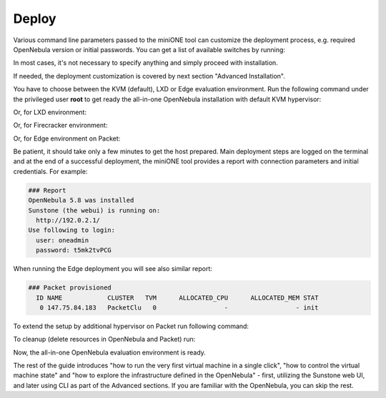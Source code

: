 .. _deploy:

======
Deploy
======

Various command line parameters passed to the miniONE tool can customize the deployment process, e.g. required OpenNebula version or initial passwords. You can get a list of available switches by running:

.. prompt:: bash # auto

    # bash minione --help

In most cases, it's not necessary to specify anything and simply proceed with installation.

If needed, the deployment customization is covered by next section "Advanced Installation".

You have to choose between the KVM (default), LXD or Edge evaluation environment. Run the following command under the privileged user **root** to get ready the all-in-one OpenNebula installation with default KVM hypervisor:

.. prompt:: bash # auto

    # bash minione


Or, for LXD environment:

.. prompt:: bash # auto

    # bash minione --lxd

Or, for Firecracker environment:

.. prompt:: bash # auto

    # bash minione --firecracker

Or, for Edge environment on Packet:

.. prompt:: bash # auto

    # bash minione --edge packet --edge-packet-token [token] --edge-packet-project [project]


Be patient, it should take only a few minutes to get the host prepared. Main deployment steps are logged on the terminal and at the end of a successful deployment, the miniONE tool provides a report with connection parameters and initial credentials. For example:

.. code::

    ### Report
    OpenNebula 5.8 was installed
    Sunstone (the webui) is running on:
      http://192.0.2.1/
    Use following to login:
      user: oneadmin
      password: t5mk2tvPCG

When running the Edge deployment you will see also similar report:

.. code::

    ### Packet provisioned
      ID NAME            CLUSTER   TVM      ALLOCATED_CPU      ALLOCATED_MEM STAT
       0 147.75.84.183   PacketClu   0                  -                  - init

To extend the setup by additional hypervisor on Packet run following command:

.. prompt:: bash # auto

    # bash minione --edge packet --node --edge-packet-token [<token>] --edge-packet-project [<project>]

To cleanup (delete resources in OpenNebula and Packet) run:

.. prompt:: bash # auto

    # oneprovision delete aeb1e3e0-09fd-426c-9ee5-13ee60daeee7 --cleanup

Now, the all-in-one OpenNebula evaluation environment is ready.

The rest of the guide introduces "how to run the very first virtual machine in a single click", "how to control the virtual machine state" and "how to explore the infrastructure defined in the OpenNebula" - first, utilizing the Sunstone web UI, and later using CLI as part of the Advanced sections. If you are familiar with the OpenNebula, you can skip the rest.
